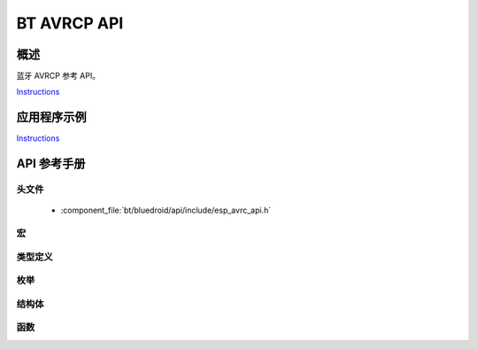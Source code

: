 BT AVRCP API
=============

概述
--------

蓝牙 AVRCP 参考 API。

`Instructions`_

应用程序示例
-------------------

`Instructions`_

.. _Instructions: ../template.html


API 参考手册
-------------

头文件
^^^^^^^^^^^^

  * :component_file:`bt/bluedroid/api/include/esp_avrc_api.h`


宏
^^^^^^


类型定义
^^^^^^^^^^^^^^^^

.. doxygentypedef:: esp_avrc_ct_cb_t

枚举
^^^^^^^^^^^^

.. doxygenenum:: esp_avrc_features_t
.. doxygenenum:: esp_avrc_pt_cmd_t
.. doxygenenum:: esp_avrc_pt_cmd_state_t
.. doxygenenum:: esp_avrc_ct_cb_event_t

结构体
^^^^^^^^^^

.. doxygenstruct:: esp_avrc_ct_cb_param_t
    :members:

.. doxygenstruct:: esp_avrc_ct_cb_param_t::avrc_ct_conn_stat_param
    :members:

.. doxygenstruct:: esp_avrc_ct_cb_param_t::avrc_ct_psth_rsp_param
    :members:


函数
^^^^^^^^^

.. doxygenfunction:: esp_avrc_ct_register_callback
.. doxygenfunction:: esp_avrc_ct_init
.. doxygenfunction:: esp_avrc_ct_deinit
.. doxygenfunction:: esp_avrc_ct_send_passthrough_cmd

